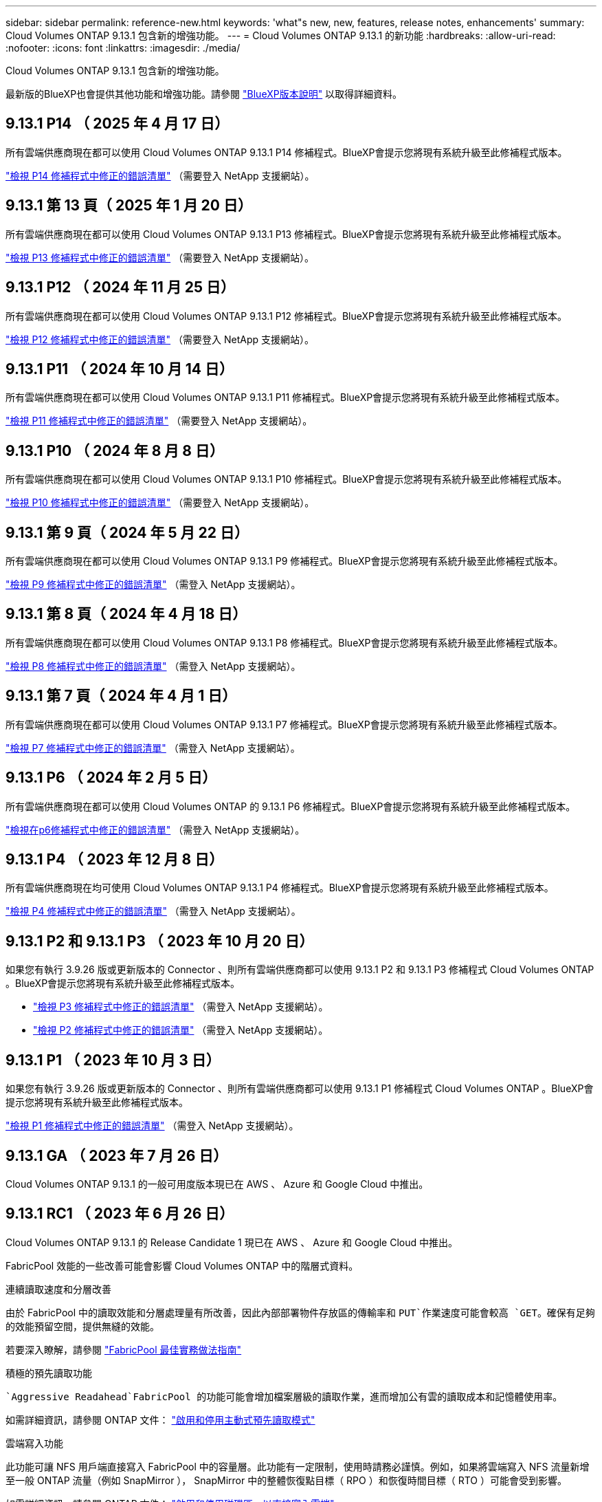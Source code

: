 ---
sidebar: sidebar 
permalink: reference-new.html 
keywords: 'what"s new, new, features, release notes, enhancements' 
summary: Cloud Volumes ONTAP 9.13.1 包含新的增強功能。 
---
= Cloud Volumes ONTAP 9.13.1 的新功能
:hardbreaks:
:allow-uri-read: 
:nofooter: 
:icons: font
:linkattrs: 
:imagesdir: ./media/


[role="lead"]
Cloud Volumes ONTAP 9.13.1 包含新的增強功能。

最新版的BlueXP也會提供其他功能和增強功能。請參閱 https://docs.netapp.com/us-en/bluexp-cloud-volumes-ontap/whats-new.html["BlueXP版本說明"^] 以取得詳細資料。



== 9.13.1 P14 （ 2025 年 4 月 17 日）

所有雲端供應商現在都可以使用 Cloud Volumes ONTAP 9.13.1 P14 修補程式。BlueXP會提示您將現有系統升級至此修補程式版本。

link:https://mysupport.netapp.com/site/products/all/details/cloud-volumes-ontap/downloads-tab/download/62632/9.13.1P14["檢視 P14 修補程式中修正的錯誤清單"^] （需要登入 NetApp 支援網站）。



== 9.13.1 第 13 頁（ 2025 年 1 月 20 日）

所有雲端供應商現在都可以使用 Cloud Volumes ONTAP 9.13.1 P13 修補程式。BlueXP會提示您將現有系統升級至此修補程式版本。

link:https://mysupport.netapp.com/site/products/all/details/cloud-volumes-ontap/downloads-tab/download/62632/9.13.1P13["檢視 P13 修補程式中修正的錯誤清單"^] （需要登入 NetApp 支援網站）。



== 9.13.1 P12 （ 2024 年 11 月 25 日）

所有雲端供應商現在都可以使用 Cloud Volumes ONTAP 9.13.1 P12 修補程式。BlueXP會提示您將現有系統升級至此修補程式版本。

link:https://mysupport.netapp.com/site/products/all/details/cloud-volumes-ontap/downloads-tab/download/62632/9.13.1P12["檢視 P12 修補程式中修正的錯誤清單"^] （需要登入 NetApp 支援網站）。



== 9.13.1 P11 （ 2024 年 10 月 14 日）

所有雲端供應商現在都可以使用 Cloud Volumes ONTAP 9.13.1 P11 修補程式。BlueXP會提示您將現有系統升級至此修補程式版本。

link:https://mysupport.netapp.com/site/products/all/details/cloud-volumes-ontap/downloads-tab/download/62632/9.13.1P11["檢視 P11 修補程式中修正的錯誤清單"^] （需要登入 NetApp 支援網站）。



== 9.13.1 P10 （ 2024 年 8 月 8 日）

所有雲端供應商現在都可以使用 Cloud Volumes ONTAP 9.13.1 P10 修補程式。BlueXP會提示您將現有系統升級至此修補程式版本。

link:https://mysupport.netapp.com/site/products/all/details/cloud-volumes-ontap/downloads-tab/download/62632/9.13.1P10["檢視 P10 修補程式中修正的錯誤清單"^] （需要登入 NetApp 支援網站）。



== 9.13.1 第 9 頁（ 2024 年 5 月 22 日）

所有雲端供應商現在都可以使用 Cloud Volumes ONTAP 9.13.1 P9 修補程式。BlueXP會提示您將現有系統升級至此修補程式版本。

link:https://mysupport.netapp.com/site/products/all/details/cloud-volumes-ontap/downloads-tab/download/62632/9.13.1P9["檢視 P9 修補程式中修正的錯誤清單"^] （需登入 NetApp 支援網站）。



== 9.13.1 第 8 頁（ 2024 年 4 月 18 日）

所有雲端供應商現在都可以使用 Cloud Volumes ONTAP 9.13.1 P8 修補程式。BlueXP會提示您將現有系統升級至此修補程式版本。

link:https://mysupport.netapp.com/site/products/all/details/cloud-volumes-ontap/downloads-tab/download/62632/9.13.1P8["檢視 P8 修補程式中修正的錯誤清單"^] （需登入 NetApp 支援網站）。



== 9.13.1 第 7 頁（ 2024 年 4 月 1 日）

所有雲端供應商現在都可以使用 Cloud Volumes ONTAP 9.13.1 P7 修補程式。BlueXP會提示您將現有系統升級至此修補程式版本。

link:https://mysupport.netapp.com/site/products/all/details/cloud-volumes-ontap/downloads-tab/download/62632/9.13.1P7["檢視 P7 修補程式中修正的錯誤清單"^] （需登入 NetApp 支援網站）。



== 9.13.1 P6 （ 2024 年 2 月 5 日）

所有雲端供應商現在都可以使用 Cloud Volumes ONTAP 的 9.13.1 P6 修補程式。BlueXP會提示您將現有系統升級至此修補程式版本。

link:https://mysupport.netapp.com/site/products/all/details/cloud-volumes-ontap/downloads-tab/download/62632/9.13.1P6["檢視在p6修補程式中修正的錯誤清單"^] （需登入 NetApp 支援網站）。



== 9.13.1 P4 （ 2023 年 12 月 8 日）

所有雲端供應商現在均可使用 Cloud Volumes ONTAP 9.13.1 P4 修補程式。BlueXP會提示您將現有系統升級至此修補程式版本。

link:https://mysupport.netapp.com/site/products/all/details/cloud-volumes-ontap/downloads-tab/download/62632/9.13.1P4["檢視 P4 修補程式中修正的錯誤清單"^] （需登入 NetApp 支援網站）。



== 9.13.1 P2 和 9.13.1 P3 （ 2023 年 10 月 20 日）

如果您有執行 3.9.26 版或更新版本的 Connector 、則所有雲端供應商都可以使用 9.13.1 P2 和 9.13.1 P3 修補程式 Cloud Volumes ONTAP 。BlueXP會提示您將現有系統升級至此修補程式版本。

* link:https://mysupport.netapp.com/site/products/all/details/cloud-volumes-ontap/downloads-tab/download/62632/9.13.1P3["檢視 P3 修補程式中修正的錯誤清單"^] （需登入 NetApp 支援網站）。
* link:https://mysupport.netapp.com/site/products/all/details/cloud-volumes-ontap/downloads-tab/download/62632/9.13.1P2["檢視 P2 修補程式中修正的錯誤清單"^] （需登入 NetApp 支援網站）。




== 9.13.1 P1 （ 2023 年 10 月 3 日）

如果您有執行 3.9.26 版或更新版本的 Connector 、則所有雲端供應商都可以使用 9.13.1 P1 修補程式 Cloud Volumes ONTAP 。BlueXP會提示您將現有系統升級至此修補程式版本。

link:https://mysupport.netapp.com/site/products/all/details/cloud-volumes-ontap/downloads-tab/download/62632/9.13.1P1["檢視 P1 修補程式中修正的錯誤清單"^] （需登入 NetApp 支援網站）。



== 9.13.1 GA （ 2023 年 7 月 26 日）

Cloud Volumes ONTAP 9.13.1 的一般可用度版本現已在 AWS 、 Azure 和 Google Cloud 中推出。



== 9.13.1 RC1 （ 2023 年 6 月 26 日）

Cloud Volumes ONTAP 9.13.1 的 Release Candidate 1 現已在 AWS 、 Azure 和 Google Cloud 中推出。

FabricPool 效能的一些改善可能會影響 Cloud Volumes ONTAP 中的階層式資料。

.連續讀取速度和分層改善
由於 FabricPool 中的讀取效能和分層處理量有所改善，因此內部部署物件存放區的傳輸率和 `PUT`作業速度可能會較高 `GET`。確保有足夠的效能預留空間，提供無縫的效能。

若要深入瞭解，請參閱 https://www.netapp.com/media/17239-tr-4598.pdf["FabricPool 最佳實務做法指南"^]

.積極的預先讀取功能
 `Aggressive Readahead`FabricPool 的功能可能會增加檔案層級的讀取作業，進而增加公有雲的讀取成本和記憶體使用率。

如需詳細資訊，請參閱 ONTAP 文件： https://docs.netapp.com/us-en/ontap/fabricpool/enable-disable-aggressive-read-ahead-task.html#enable-aggressive-read-ahead-mode-during-volume-creation["啟用和停用主動式預先讀取模式"^]

.雲端寫入功能
此功能可讓 NFS 用戶端直接寫入 FabricPool 中的容量層。此功能有一定限制，使用時請務必謹慎。例如，如果將雲端寫入 NFS 流量新增至一般 ONTAP 流量（例如 SnapMirror ）， SnapMirror 中的整體恢復點目標（ RPO ）和恢復時間目標（ RTO ）可能會受到影響。

如需詳細資訊，請參閱 ONTAP 文件： https://docs.netapp.com/us-en/ontap/fabricpool/enable-disable-volume-cloud-write-task.html["啟用和停用磁碟區、以直接寫入雲端"^]



== 升級附註

請閱讀這些附註、深入瞭解升級至此版本的相關資訊。



=== 如何升級

必須從BlueXP完成升級。Cloud Volumes ONTAP您不應 Cloud Volumes ONTAP 使用 System Manager 或 CLI 來升級功能。這樣做可能會影響系統穩定性。

link:http://docs.netapp.com/us-en/bluexp-cloud-volumes-ontap/task-updating-ontap-cloud.html["瞭解如何在BlueXP通知您時進行升級"^]。



=== 支援的升級途徑

您可以從 9.12.1 版和 9.13.0 版升級至 Cloud Volumes ONTAP 9.13.1 版。BlueXP會提示您將合格Cloud Volumes ONTAP 的更新版升級至此版本。



=== 所需版本的Connector

BlueXP Connector 必須執行 3.9.26 版或更新版本、才能部署新的 Cloud Volumes ONTAP 9.13.1 系統、並將現有系統升級至 9.13.1 版。


TIP: 連接器的自動升級預設為啟用、因此您應該執行最新版本。



=== 停機

* 單一節點系統的升級可讓系統離線長達25分鐘、在此期間I/O會中斷。
* 升級 HA 配對不中斷營運、而且 I/O 不中斷。在此不中斷營運的升級程序中、會同時升級每個節點、以繼續為用戶端提供 I/O 服務。




=== 不再支援c4、m4和r4執行個體

在AWS中Cloud Volumes ONTAP 、不再支援C4、M4和R4 EC2執行個體類型。如果現有的系統執行於c4、m4或r4執行個體類型、則必須變更為c5、m5或R5執行個體系列中的執行個體類型。您必須變更執行個體類型、才能升級至此版本。

link:https://docs.netapp.com/us-en/bluexp-cloud-volumes-ontap/task-change-ec2-instance.html["瞭解如何變更EC2執行個體類型Cloud Volumes ONTAP 以供使用"^]。

請參閱 link:https://mysupport.netapp.com/info/communications/ECMLP2880231.html["NetApp支援"^] 以深入瞭解這些執行個體類型的終止可用度和支援。
